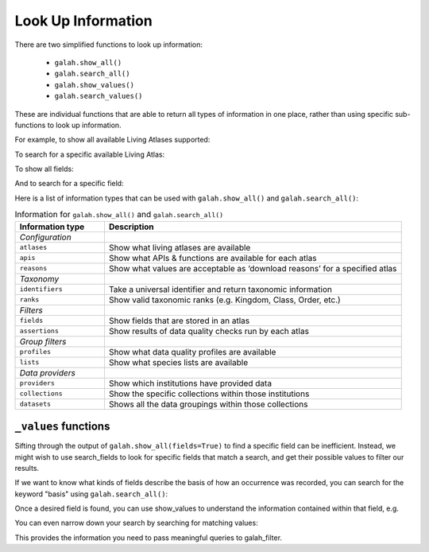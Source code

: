 .. _Look Up Information:

Look Up Information
===================

There are two simplified functions to look up information: 

    * ``galah.show_all()``
    * ``galah.search_all()``
    * ``galah.show_values()``
    * ``galah.search_values()``

These are individual functions that are able to return all types of information in one place, rather than using specific 
sub-functions to look up information.

For example, to show all available Living Atlases supported:

.. prompt:: python

    >>> galah.show_all(atlases=True)

.. program-output:: python3 -c "import galah;import pandas as pd;pd.set_option('display.max_columns', None);pd.set_option('display.expand_frame_repr', False);pd.set_option('max_colwidth', None);print(galah.show_all(atlases=True))"


To search for a specific available Living Atlas:

.. prompt:: python

    >>> galah.search_all(atlases="Spain")

.. program-output:: python3 -c "import galah;import pandas as pd;pd.set_option('display.max_columns', None);pd.set_option('display.expand_frame_repr', False);pd.set_option('max_colwidth', None);print(galah.search_all(atlases=\"Spain\"))"

To show all fields:

.. prompt:: python

    >>> galah.show_all(fields=True)

.. program-output:: python3 -c "import galah;import pandas as pd;pd.set_option('display.max_columns', None);pd.set_option('display.expand_frame_repr', False);pd.set_option('max_colwidth', None);galah.galah_config(atlas=\"Australia\");print(galah.show_all(fields=True))"

And to search for a specific field:

.. prompt:: python

    >>> galah.search_all(fields="Australian States",column_name="description")

.. program-output:: python3 -c "import galah;import pandas as pd;pd.set_option('display.max_columns', None);pd.set_option('display.expand_frame_repr', False);pd.set_option('max_colwidth', None);galah.galah_config(atlas=\"Australia\");print(galah.search_all(fields=\"Australian States\",column_name=\"description\"))"

Here is a list of information types that can be used with ``galah.show_all()`` and ``galah.search_all()``:

.. table:: Information for ``galah.show_all()`` and ``galah.search_all()``
    :widths: 30 100

    +------------------------+-----------------------------------------------------------------------------+
    | **Information type**   | **Description**                                                             |
    +========================+=============================================================================+
    | *Configuration*        |                                                                             |
    +------------------------+-----------------------------------------------------------------------------+
    | ``atlases``            | Show what living atlases are available                                      |
    +------------------------+-----------------------------------------------------------------------------+
    | ``apis``               | Show what APIs & functions are available for each atlas                     |
    +------------------------+-----------------------------------------------------------------------------+
    | ``reasons``            | Show what values are acceptable as ‘download reasons’ for a specified atlas |
    +------------------------+-----------------------------------------------------------------------------+
    | *Taxonomy*             |                                                                             |
    +------------------------+-----------------------------------------------------------------------------+
    | ``identifiers``        | Take a universal identifier and return taxonomic information                |
    +------------------------+-----------------------------------------------------------------------------+
    | ``ranks``              | Show valid taxonomic ranks (e.g. Kingdom, Class, Order, etc.)               |
    +------------------------+-----------------------------------------------------------------------------+
    | *Filters*              |                                                                             |
    +------------------------+-----------------------------------------------------------------------------+
    | ``fields``             | Show fields that are stored in an atlas                                     |
    +------------------------+-----------------------------------------------------------------------------+
    | ``assertions``         | Show results of data quality checks run by each atlas                       |
    +------------------------+-----------------------------------------------------------------------------+
    | *Group filters*        |                                                                             |
    +------------------------+-----------------------------------------------------------------------------+
    | ``profiles``           | Show what data quality profiles are available                               | 
    +------------------------+-----------------------------------------------------------------------------+
    | ``lists``              | Show what species lists are available                                       |
    +------------------------+-----------------------------------------------------------------------------+
    | *Data providers*       |                                                                             |
    +------------------------+-----------------------------------------------------------------------------+
    | ``providers``          | Show which institutions have provided data                                  |
    +------------------------+-----------------------------------------------------------------------------+
    | ``collections``        | Show the specific collections within those institutions                     |	
    +------------------------+-----------------------------------------------------------------------------+
    | ``datasets``           | Shows all the data groupings within those collections                       |
    +------------------------+-----------------------------------------------------------------------------+

``_values`` functions
---------------------

Sifting through the output of ``galah.show_all(fields=True)`` to find a specific field can be inefficient. 
Instead, we might wish to use search_fields to look for specific fields that match a search, and get 
their possible values to filter our results. 


If we want to know what kinds of fields describe the basis of how an occurrence was recorded, you can 
search for the keyword "basis" using ``galah.search_all()``:

.. prompt:: python
    
    >>> galah.search_all(fields="basis")

.. program-output:: python -c "import galah;import pandas as pd;pd.set_option('display.max_columns', None);pd.set_option('display.expand_frame_repr', False);pd.set_option('max_colwidth', None);galah.galah_config(atlas=\"Australia\");print(galah.search_all(fields=\"basis\"))"

Once a desired field is found, you can use show_values to understand the information 
contained within that field, e.g.

.. prompt:: python

    >>> galah.show_values(field="basisOfRecord")

.. program-output:: python -c "import galah;import pandas as pd;pd.set_option('display.max_columns', None);pd.set_option('display.expand_frame_repr', False);pd.set_option('max_colwidth', None);galah.galah_config(atlas=\"Australia\");print(galah.show_values(field=\"basisOfRecord\"))"

You can even narrow down your search by searching for matching values:

.. prompt:: python

    >>>  galah.search_values(field="basisOfRecord",value="SPECIMEN")

.. program-output:: python -c "import galah;import pandas as pd;pd.set_option('display.max_columns', None);pd.set_option('display.expand_frame_repr', False);pd.set_option('max_colwidth', None);galah.galah_config(atlas=\"Australia\");print(galah.search_values(field=\"basisOfRecord\",value=\"SPECIMEN\"))"

This provides the information you need to pass meaningful queries to galah_filter.

.. prompt:: python

    >>> galah.atlas_counts(filters="basisOfRecord=LIVING_SPECIMEN")

.. program-output:: python -c "import galah;import pandas as pd;pd.set_option('display.max_columns', None);pd.set_option('display.expand_frame_repr', False);pd.set_option('max_colwidth', None);galah.galah_config(atlas=\"Australia\");print(galah.atlas_counts(filters=\"basisOfRecord=LIVING_SPECIMEN\"))"